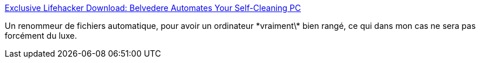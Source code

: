 :jbake-type: post
:jbake-status: published
:jbake-title: Exclusive Lifehacker Download: Belvedere Automates Your Self-Cleaning PC
:jbake-tags: software,freeware,windows,management,file,automatisation,_mois_janv.,_année_2009
:jbake-date: 2009-01-24
:jbake-depth: ../
:jbake-uri: shaarli/1232801854000.adoc
:jbake-source: https://nicolas-delsaux.hd.free.fr/Shaarli?searchterm=http%3A%2F%2Flifehacker.com%2F341950%2Fbelvedere-automates-your-self%2Bcleaning-pc&searchtags=software+freeware+windows+management+file+automatisation+_mois_janv.+_ann%C3%A9e_2009
:jbake-style: shaarli

http://lifehacker.com/341950/belvedere-automates-your-self+cleaning-pc[Exclusive Lifehacker Download: Belvedere Automates Your Self-Cleaning PC]

Un renommeur de fichiers automatique, pour avoir un ordinateur \*vraiment\* bien rangé, ce qui dans mon cas ne sera pas forcément du luxe.
